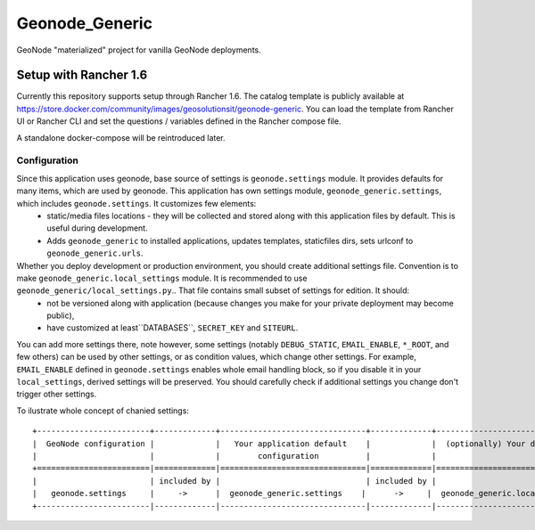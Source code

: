 Geonode_Generic
========================

GeoNode "materialized" project for vanilla GeoNode deployments.

Setup with Rancher 1.6
----------------

Currently this repository supports setup through Rancher 1.6.
The catalog template is publicly available at https://store.docker.com/community/images/geosolutionsit/geonode-generic.
You can load the template from Rancher UI or Rancher CLI and set the questions / variables defined in the Rancher compose file.

A standalone docker-compose will be reintroduced later.


Configuration
+++++++++++++

Since this application uses geonode, base source of settings is ``geonode.settings`` module. It provides defaults for many items, which are used by geonode. This application has own settings module, ``geonode_generic.settings``, which includes ``geonode.settings``. It customizes few elements:
 * static/media files locations - they will be collected and stored along with this application files by default. This is useful during development.
 * Adds ``geonode_generic`` to installed applications, updates templates, staticfiles dirs, sets urlconf to ``geonode_generic.urls``. 

Whether you deploy development or production environment, you should create additional settings file. Convention is to make ``geonode_generic.local_settings`` module. It is recommended to use ``geonode_generic/local_settings.py``.. That file contains small subset of settings for edition. It should:
 * not be versioned along with application (because changes you make for your private deployment may become public),
 * have customized at least``DATABASES``, ``SECRET_KEY`` and ``SITEURL``. 

You can add more settings there, note however, some settings (notably ``DEBUG_STATIC``, ``EMAIL_ENABLE``, ``*_ROOT``, and few others) can be used by other settings, or as condition values, which change other settings. For example, ``EMAIL_ENABLE`` defined in ``geonode.settings`` enables whole email handling block, so if you disable it in your ``local_settings``, derived settings will be preserved. You should carefully check if additional settings you change don't trigger other settings.

To ilustrate whole concept of chanied settings:
::
    +------------------------+-------------+-------------------------------+-------------+----------------------------------+
    |  GeoNode configuration |             |   Your application default    |             |  (optionally) Your deployment(s) |
    |                        |             |        configuration          |             |                                  |
    +========================|=============|===============================|=============|==================================+
    |                        | included by |                               | included by |                                  |
    |   geonode.settings     |     ->      |  geonode_generic.settings    |      ->     |  geonode_generic.local_settings |
    +------------------------|-------------|-------------------------------|-------------|----------------------------------+
